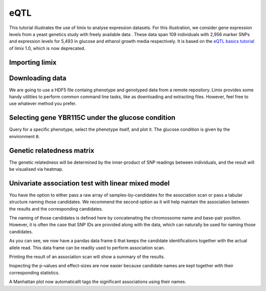 eQTL
^^^^

This tutorial illustrates the use of limix to analyse expression datasets.
For this illustration, we consider gene expression levels from a yeast genetics
study with freely available data . These data span 109 individuals with 2,956
marker SNPs and expression levels for 5,493 in glucose and ethanol growth media
respectively.
It is based on the `eQTL basics tutorial`_ of limix 1.0, which is now
deprecated.

.. _eQTL basics tutorial: https://github.com/limix/limix-tutorials/blob/master/eQTL/eQTL_basics.ipynb

Importing limix
---------------

.. nbplot::

    >>> import limix
    >>> import matplotlib.pyplot as plt

Downloading data
----------------

We are going to use a HDF5 file containg phenotype and genotyped data from
a remote repository.
Limix provides some handy utilities to perform common command line tasks,
like as downloading and extracting files.
However, feel free to use whatever method you prefer.

.. nbplot::

    >>> url = "http://rest.s3for.me/limix/smith08.hdf5.bz2"
    >>> limix.download(url, verbose=False)
    >>> print(limix.filehash("smith08.hdf5.bz2"))
    aecd5ebabd13ed2e38419c11d116e8d582077212efb37871a50c3a08fadb2ee1
    >>> limix.extract("smith08.hdf5.bz2", verbose=False)
    >>> print(limix.filehash("smith08.hdf5"))
    4648f596249ee2e3e60b9cd024d6f1af257079d39b2bff5192407a30de989266
    >>> limix.io.hdf5.see_hdf5("smith08.hdf5", verbose=False)
    /
      +--genotype
      |  +--col_header
      |  |  +--chrom [int64, (2956,)]
      |  |  +--pos [int64, (2956,)]
      |  |  +--pos_cum [int64, (2956,)]
      |  +--matrix [float64, (109, 2956)]
      |  +--row_header
      |     +--sample_ID [int64, (109,)]
      +--phenotype
         +--col_header
         |  +--environment [float64, (10986,)]
         |  +--gene_ID [|S100, (10986,)]
         |  +--gene_chrom [|S100, (10986,)]
         |  +--gene_end [int64, (10986,)]
         |  +--gene_start [int64, (10986,)]
         |  +--gene_strand [|S100, (10986,)]
         |  +--phenotype_ID [|S100, (10986,)]
         +--matrix [float64, (109, 10986)]
         +--row_header
            +--sample_ID [int64, (109,)]
    >>> data = limix.io.read_hdf5_limix("smith08.hdf5")
    >>> print(data['phenotype']['row_header'].head())
       sample_ID  i
    0          0  0
    1          1  1
    2          2  2
    3          3  3
    4          4  4
    >>> print(data['phenotype']['col_header'].head())
       environment  gene_ID gene_chrom  gene_end  gene_start gene_strand  \
    0          0.0  YOL161C         15     11548       11910           C
    1          0.0  YJR107W         10    628319      627333           W
    2          0.0  YPL270W         16     32803       30482           W
    3          0.0  YGR256W          7   1006108     1004630           W
    4          0.0  YDR518W          4   1480153     1478600           W
    <BLANKLINE>
      phenotype_ID  i
    0    YOL161C:0  0
    1    YJR107W:0  1
    2    YPL270W:0  2
    3    YGR256W:0  3
    4    YDR518W:0  4

Selecting gene YBR115C under the glucose condition
--------------------------------------------------

Query for a specific phenotype, select the phenotype itself, and plot it.
The glucose condition is given by the environment ``0``.

.. nbplot::

    >>> header = data['phenotype']['col_header']
    >>> query = "gene_ID=='YBR115C' and environment==0"
    >>> idx = header.query(query).i.values
    >>> y = data['phenotype']['matrix'][:, idx].ravel()
    >>> limix.plot.normal(y)

Genetic relatedness matrix
--------------------------

The genetic relatedness will be determined by the inner-product of SNP
readings between individuals, and the result will be visualised via heatmap.

.. nbplot::

    >>> G = data['genotype']['matrix']
    >>> K = limix.stats.linear_kinship(G, verbose=False)
    >>> plt.clf()
    >>> limix.plot.kinship(K)

Univariate association test with linear mixed model
---------------------------------------------------

You have the option to either pass a raw array of samples-by-candidates for
the association scan or pass a tabular structure naming those candidates.
We recommend the second option as it will help maintain the association between
the results and the corresponding candidates.

The naming of those candidates is defined here by concatenating the chromossome
name and base-pair position.
However, it is often the case that SNP IDs are provided along with the
data, which can naturally be used for naming those candidates.

.. nbplot::

    >>> print(data['genotype']['col_header'].head())
    chrom   pos  pos_cum  i
    0      1   483      483  0
    1      1   484      484  1
    2      1  3220     3220  2
    3      1  3223     3223  3
    4      1  3232     3232  4
    >>> from pandas import DataFrame
    >>> chrom = data['genotype']['col_header']['chrom']
    >>> pos = data['genotype']['col_header']['pos']
    >>> candidate_ids = ["c{}_p{}".format(c, p) for c, p in zip(chrom, pos)]
    >>> G = DataFrame(G, columns=candidate_ids)
    >>> print(G.head())
    c1_p483  c1_p484  c1_p3220  c1_p3223  c1_p3232  c1_p3235  c1_p3244  \
    0      1.0      1.0       1.0       1.0       1.0       1.0       1.0
    1      1.0      0.0       1.0       1.0       1.0       1.0       1.0
    2      0.0      0.0       0.0       0.0       0.0       0.0       0.0
    3      0.0      0.0       1.0       1.0       1.0       1.0       1.0
    4      0.0      0.0       0.0       0.0       0.0       0.0       0.0
    <BLANKLINE>
    c1_p3247  c1_p3250  c1_p3274     ...       c16_p890898  c16_p890904  \
    0       1.0       1.0       1.0     ...               0.0          0.0
    1       1.0       1.0       1.0     ...               0.0          0.0
    2       0.0       0.0       0.0     ...               0.0          0.0
    3       1.0       1.0       1.0     ...               0.0          0.0
    4       0.0       0.0       0.0     ...               1.0          1.0
    <BLANKLINE>
    c16_p896709  c16_p897526  c16_p927500  c16_p927502  c16_p927506  \
    0          0.0          0.0          0.0          0.0          0.0
    1          0.0          0.0          1.0          1.0          1.0
    2          0.0          0.0          0.0          0.0          0.0
    3          0.0          0.0          0.0          0.0          0.0
    4          1.0          1.0          0.0          0.0          0.0
    <BLANKLINE>
    c16_p932310  c16_p932535  c16_p932538
    0          0.0          0.0          0.0
    1          1.0          1.0          1.0
    2          0.0          0.0          0.0
    3          0.0          1.0          1.0
    4          0.0          0.0          0.0
    <BLANKLINE>
    [5 rows x 2956 columns]

As you can see, we now have a pandas data frame ``G`` that keeps the candidate
identifications together with the actual allele read.
This data frame can be readily used to perform association scan.

.. nbplot::

    >>> qtl = limix.qtl.scan(G, y, 'normal', K, verbose=False)
    >>> print(qtl)
    Variants
          effsizes  effsizes_se       pvalues
    count  2956.000000  2956.000000  2.956000e+03
    mean      0.129739     0.589186  5.605584e-01
    std       0.550630     0.114092  2.778524e-01
    min      -1.267119     0.414053  2.583307e-20
    25%      -0.230129     0.518686  3.339200e-01
    50%       0.071479     0.563135  5.610395e-01
    75%       0.449852     0.611174  8.007013e-01
    max       4.198421     0.963061  9.996669e-01
    <BLANKLINE>
    Covariate effect sizes for the null model
    offset
    0.012073

Printing the result of an association scan will show a summary of the results.

Inspecting the p-values and effect-sizes are now easier because candidate
names are kept together with their corresponding statistics.

.. nbplot::

    >>> sorted_pvs = qtl.variant_pvalues.sort_values()
    >>> print(sorted_pvs.head())
    c2_p477206    2.583307e-20
    c2_p479161    1.250239e-13
    c2_p479164    1.250239e-13
    c2_p479166    1.250239e-13
    c2_p480009    9.086078e-13
    dtype: float64
    >>> print(qtl.variant_effsizes.loc[sorted_pvs.index].head())
    c2_p477206    4.198421
    c2_p479161    3.839388
    c2_p479164    3.839388
    c2_p479166    3.839388
    c2_p480009    3.857026
    dtype: float64

A Manhattan plot now automaticallt tags the significant associations using
their names.

.. nbplot::

    >>> pvs = qtl.variant_pvalues
    >>> pv = pvs.values
    >>> chrom = [i.split('_')[0][1:] for i, _ in pvs.iteritems()]
    >>> pos = [int(i.split('_')[1][1:]) for i, _ in pvs.iteritems()]
    >>> label = pvs.index.values
    >>> df = DataFrame(data=dict(pv=pv, chr=chrom, pos=pos, label=label))
    >>> plt.clf()
    >>> limix.plot.manhattan(df);

